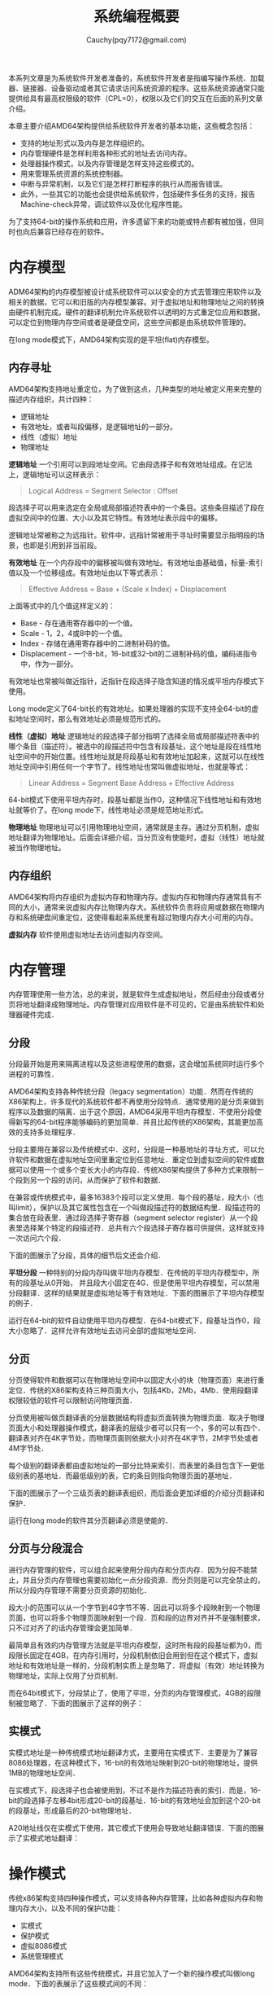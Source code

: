 #+TITLE: 系统编程概要
#+AUTHOR: Cauchy(pqy7172@gmail.com)
#+EMAIL: pqy7172@gmail.com
#+HTML_HEAD: <link rel="stylesheet" href="../org-manual.css" type="text/css">

本系列文章是为系统软件开发者准备的，系统软件开发者是指编写操作系统、加载器、链接器、设备驱动或者其它请求访问系统资源的程序。这些系统资源通常只能提供给具有最高权限级的软件（CPL=0），权限以及它们的交互在后面的系列文章介绍。

本章主要介绍AMD64架构提供给系统软件开发者的基本功能，这些概念包括：
- 支持的地址形式以及内存是怎样组织的。
- 内存管理硬件是怎样利用各种形式的地址去访问内存。
- 处理器操作模式，以及内存管理是怎样支持这些模式的。
- 用来管理系统资源的系统控制器。
- 中断与异常机制，以及它们是怎样打断程序的执行从而报告错误。
- 此外，一些其它的功能也会提供给系统软件，包括硬件多任务的支持，报告Machine-check异常，调试软件以及优化程序性能。

为了支持64-bit的操作系统和应用，许多遗留下来的功能或特点都有被加强，但同时也向后兼容已经存在的软件。

* 内存模型
ADM64架构的内存模型被设计成系统软件可以以安全的方式去管理应用软件以及相关的数据，它可以和旧版的内存模型兼容。对于虚拟地址和物理地址之间的转换由硬件机制完成。硬件的翻译机制允许系统软件以透明的方式重定位应用和数据，可以定位到物理内存空间或者是硬盘空间，这些空间都是由系统软件管理的。

在long mode模式下，AMD64架构实现的是平坦(flat)内存模型。

** 内存寻址
AMD64架构支持地址重定位，为了做到这点，几种类型的地址被定义用来完整的描述内存组织，共计四种：
- 逻辑地址
- 有效地址，或者叫段偏移，是逻辑地址的一部分。
- 线性（虚拟）地址
- 物理地址

*逻辑地址* 一个引用可以到段地址空间。它由段选择子和有效地址组成。在记法上，逻辑地址可以这样表示：
#+BEGIN_QUOTE
Logical Address = Segment Selector : Offset
#+END_QUOTE

段选择子可以用来选定在全局或局部描述符表中的一个条目。这些条目描述了段在虚拟空间中的位置、大小以及其它特性。有效地址表示段中的偏移。

逻辑地址常被称之为远指针。软件中，远指针常被用于寻址时需要显示指明段的场景，也即是引用到非当前段。

*有效地址* 在一个内存段中的偏移被叫做有效地址。有效地址由基础值，标量-索引值以及一个位移组成。有效地址由以下等式表示：

#+BEGIN_QUOTE
Effective Address = Base + (Scale x Index) + Displacement
#+END_QUOTE

上面等式中的几个值这样定义的：
+ Base - 存在通用寄存器中的一个值。
+ Scale - 1，2，4或8中的一个值。
+ Index - 存储在通用寄存器中的二进制补码的值。
+ Displacement - 一个8-bit，16-bit或32-bit的二进制补码的值，编码进指令中，作为一部分。

有效地址也常被叫做近指针，近指针在段选择子隐含知道的情况或平坦内存模式下使用。

Long mode定义了64-bit长的有效地址。如果处理器的实现不支持全64-bit的虚拟地址空间时，那么有效地址必须是规范形式的。

*线性（虚拟）地址*  逻辑地址的段选择子部分指明了选择全局或局部描述符表中的哪个条目（描述符）。被选中的段描述符中包含有段基址，这个地址是段在线性地址空间中的开始位置。线性地址就是将段基址和有效地址加起来，这就可以在线性地址空间中引用任何一个字节了。线性地址也常叫做虚拟地址，也就是等式：
 #+BEGIN_QUOTE
Linear Address = Segment Base Address + Effective Address
 #+END_QUOTE

64-bit模式下使用平坦内存时，段基址都是当作0，这种情况下线性地址和有效地址就等价了。在long
mode下，线性地址必须是规范地址形式。

*物理地址* 物理地址可以引用物理地址空间，通常就是主存。通过分页机制，虚拟地址翻译为物理地址。后面会详细介绍，当分页没有使能时，虚拟（线性）地址就被当作物理地址。

** 内存组织

AMD64架构将内存组织为虚拟内存和物理内存。虚拟内存和物理内存通常具有不同的大小，通常来说虚拟内存比物理内存大。系统软件负责将应用或数据在物理内存和系统硬盘间重定位，这使得看起来系统里有超过物理内存大小可用的内存。

*虚拟内存* 软件使用虚拟地址去访问虚拟内存空间。
* 内存管理
内存管理使用一些方法，总的来说，就是软件生成虚拟地址，然后经由分段或者分页将地址翻译成物理地址。内存管理对应用软件是不可见的，它是由系统软件和处理器硬件完成．

** 分段
分段最开始是用来隔离进程以及这些进程使用的数据，这会增加系统同时运行多个进程的可靠性．

AMD64架构支持各种传统分段（legacy segmentation）功能．然而在传统的X86架构上，许多现代的系统软件都不再使用分段特点．通常使用的是分页来做到程序以及数据的隔离．出于这个原因，AMD64采用平坦内存模型．不使用分段使得新写的64-bit程序能够编码的更加简单．并且比起传统的X86架构，其能更加高效的支持多处理程序．

分段主要用在兼容以及传统模式中．这时，分段是一种基地址的寻址方式，可以允许软件和数据在虚拟地址空间里重定位到任意地址．重定位到虚拟空间的软件或数据可以使用一个或多个变长大小的内存段．传统X86架构提供了多种方式来限制一个段到另一个段的访问，从而保护了软件和数据．

在兼容或传统模式中，最多16383个段可以定义使用．每个段的基址，段大小（也叫limit），保护以及其它属性包含在一个叫做段描述符的数据结构里．段描述符的集合放在段表里．通过段选择子寄存器（segment selector register）从一个段表里选择某个特定的段描述符．总共有六个段选择子寄存器可供提供，这样就支持一次访问六个段．

下面的图展示了分段，具体的细节后文还会介绍．

#+CAPTION: 分段内存模型
#+LABEL: fig:
#+ATTR_HTML: alt="" title="" align="center" :width 30% :height 30%
[[./img/seg-mem-mod.png]]

*平坦分段* 一种特别的分段内存叫做平坦内存模型．在传统的平坦内存模型中，所有的段基址从0开始， 并且段大小固定在4G．但是使用平坦内存模型，可以禁用分段翻译．这样的结果就是虚拟地址等于有效地址．下面的图展示了平坦内存模型的例子．

#+CAPTION: 平坦内存模型
#+LABEL: fig:
#+ATTR_HTML: alt="" title="" align="center" :width 30% :height 30%
[[./img/flat-mem-mod.png]]

运行在64-bit的软件自动使用平坦内存模型．在64-bit模式下，段基址当作0，段大小忽略了．这样允许有效地址去访问全部的虚拟地址空间．

** 分页
分页使得软件和数据可以在物理地址空间中以固定大小的块（物理页面）来进行重定位．传统的X86架构支持三种页面大小，包括4Kb，2Mb，4Mb．使用段翻译权限较低的软件可以限制访问物理页面．

分页使用被叫做页翻译表的分层数据结构将虚拟页面转换为物理页面．取决于物理页面大小和处理器操作模式，翻译表的层级少者可以只有一个，多的可以有四个．翻译表对齐在4K字节处，而物理页面则依据大小对齐在4K字节，2M字节处或者4M字节处．

每个级别的翻译表都由虚拟地址的一部分比特来索引．而表里的条目包含下一更低级别表的基地址．而最低级别的表，它的条目则指向物理页面的基地址．

下面的图展示了一个三级页表的翻译表组织，而后面会更加详细的介绍分页翻译和保护．

#+CAPTION: 分页内存模型
#+LABEL: fig:
#+ATTR_HTML: alt="" title="" align="center" :width 30% :height 30%
[[./img/page-mem-mod.png]]

运行在long mode的软件其分页翻译必须是使能的．
** 分页与分段混合
进行内存管理的软件，可以组合起来使用分段内存和分页内存．因为分段不能禁止，并且分页内存管理也需要初始化一点分段资源．而分页则是可以完全禁止的，所以分段内存管理不需要分页资源的初始化．

段大小的范围可以从一个字节到4G字节不等．因此可以将多个段映射到一个物理页面，也可以将多个物理页面映射到一个段．页和段的边界对齐并不是强制要求，只不过对齐了的话内存管理会更加简单．

最简单且有效的内存管理方法就是平坦内存模型，这时所有段的段基址都为0，而段限长固定在4GB，在内存引用时，分段机制依旧会用到但在这个模式下，虚拟地址和有效地址是一样的，分段机制实质上是忽略了．将虚拟（有效）地址转换为物理地址，实际上仅用了分页机制．

而在64bit模式下，分段禁止了，使用了平坦，分页的内存管理模式，4GB的段限制被忽略了．下面的图展示了这样的例子：

#+CAPTION: 64bit平坦分页内存模型
#+LABEL: fig:
#+ATTR_HTML: alt="" title="" align="center" :width 30% :height 30%
[[./img/64bit-flat.png]]

** 实模式
实模式地址是一种传统模式地址翻译方式，主要用在实模式下．主要是为了兼容8086处理器，在这种模式下，16-bit的有效地址映射到20-bit的物理地址，提供1MB的物理地址空间．

在实模式下，段选择子也会被使用到，不过不是作为描述符表的索引．而是，16-bit的段选择子左移4bit形成20-bit的段基址．16-bit的有效地址会加到这个20-bit的段基址，形成最后的20-bit物理地址．

A20地址线仅在实模式下使用，其它模式下使用会导致地址翻译错误．下面的图展示了实模式地址翻译：

#+CAPTION: 实模式内存模型
#+LABEL: fig:
#+ATTR_HTML: alt="" title="" align="center" :width 30% :height 30%
[[./img/real_mode.png]]

* 操作模式
传统x86架构支持四种操作模式，可以支持各种内存管理，比如各种虚拟内存和物理内存大小，以及不同的保护功能：

+ 实模式
+ 保护模式
+ 虚拟8086模式
+ 系统管理模式

AMD64架构支持所有这些传统模式，并且它加入了一个新的操作模式叫做long mode．下面的表展示了这些模式间的不同：
#+CAPTION: 操作模式
#+LABEL: fig:
#+ATTR_HTML: alt="" title="" align="center" :width 30% :height 30%
[[./img/operating-mode.png]]

而软件可以通过下图在各种模式间移动：
#+CAPTION: AMD64架构的操作模式
#+LABEL: fig:
#+ATTR_HTML: alt="" title="" align="center" :width 30% :height 30%
[[./img/operating-mode-convert.png]]

** Long模式
** 64-bit模式
** 兼容模式
** 传统模式
** 系统管理模式
* 系统寄存器
* 系统数据结构
* 中断
* 其它系统编程功能
